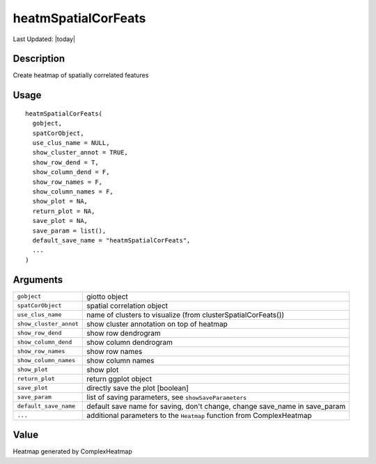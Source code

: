 heatmSpatialCorFeats
--------------------

.. link-button:: https://github.com/drieslab/Giotto/tree/suite/R/spatial_genes.R#L3697
		:type: url
		:text: View Source Code
		:classes: btn-outline-primary btn-block

Last Updated: |today|

Description
~~~~~~~~~~~

Create heatmap of spatially correlated features

Usage
~~~~~

::

   heatmSpatialCorFeats(
     gobject,
     spatCorObject,
     use_clus_name = NULL,
     show_cluster_annot = TRUE,
     show_row_dend = T,
     show_column_dend = F,
     show_row_names = F,
     show_column_names = F,
     show_plot = NA,
     return_plot = NA,
     save_plot = NA,
     save_param = list(),
     default_save_name = "heatmSpatialCorFeats",
     ...
   )

Arguments
~~~~~~~~~

+-----------------------------------+-----------------------------------+
| ``gobject``                       | giotto object                     |
+-----------------------------------+-----------------------------------+
| ``spatCorObject``                 | spatial correlation object        |
+-----------------------------------+-----------------------------------+
| ``use_clus_name``                 | name of clusters to visualize     |
|                                   | (from clusterSpatialCorFeats())   |
+-----------------------------------+-----------------------------------+
| ``show_cluster_annot``            | show cluster annotation on top of |
|                                   | heatmap                           |
+-----------------------------------+-----------------------------------+
| ``show_row_dend``                 | show row dendrogram               |
+-----------------------------------+-----------------------------------+
| ``show_column_dend``              | show column dendrogram            |
+-----------------------------------+-----------------------------------+
| ``show_row_names``                | show row names                    |
+-----------------------------------+-----------------------------------+
| ``show_column_names``             | show column names                 |
+-----------------------------------+-----------------------------------+
| ``show_plot``                     | show plot                         |
+-----------------------------------+-----------------------------------+
| ``return_plot``                   | return ggplot object              |
+-----------------------------------+-----------------------------------+
| ``save_plot``                     | directly save the plot [boolean]  |
+-----------------------------------+-----------------------------------+
| ``save_param``                    | list of saving parameters, see    |
|                                   | ``showSaveParameters``            |
+-----------------------------------+-----------------------------------+
| ``default_save_name``             | default save name for saving,     |
|                                   | don't change, change save_name in |
|                                   | save_param                        |
+-----------------------------------+-----------------------------------+
| ``...``                           | additional parameters to the      |
|                                   | ``Heatmap`` function from         |
|                                   | ComplexHeatmap                    |
+-----------------------------------+-----------------------------------+

Value
~~~~~

Heatmap generated by ComplexHeatmap
